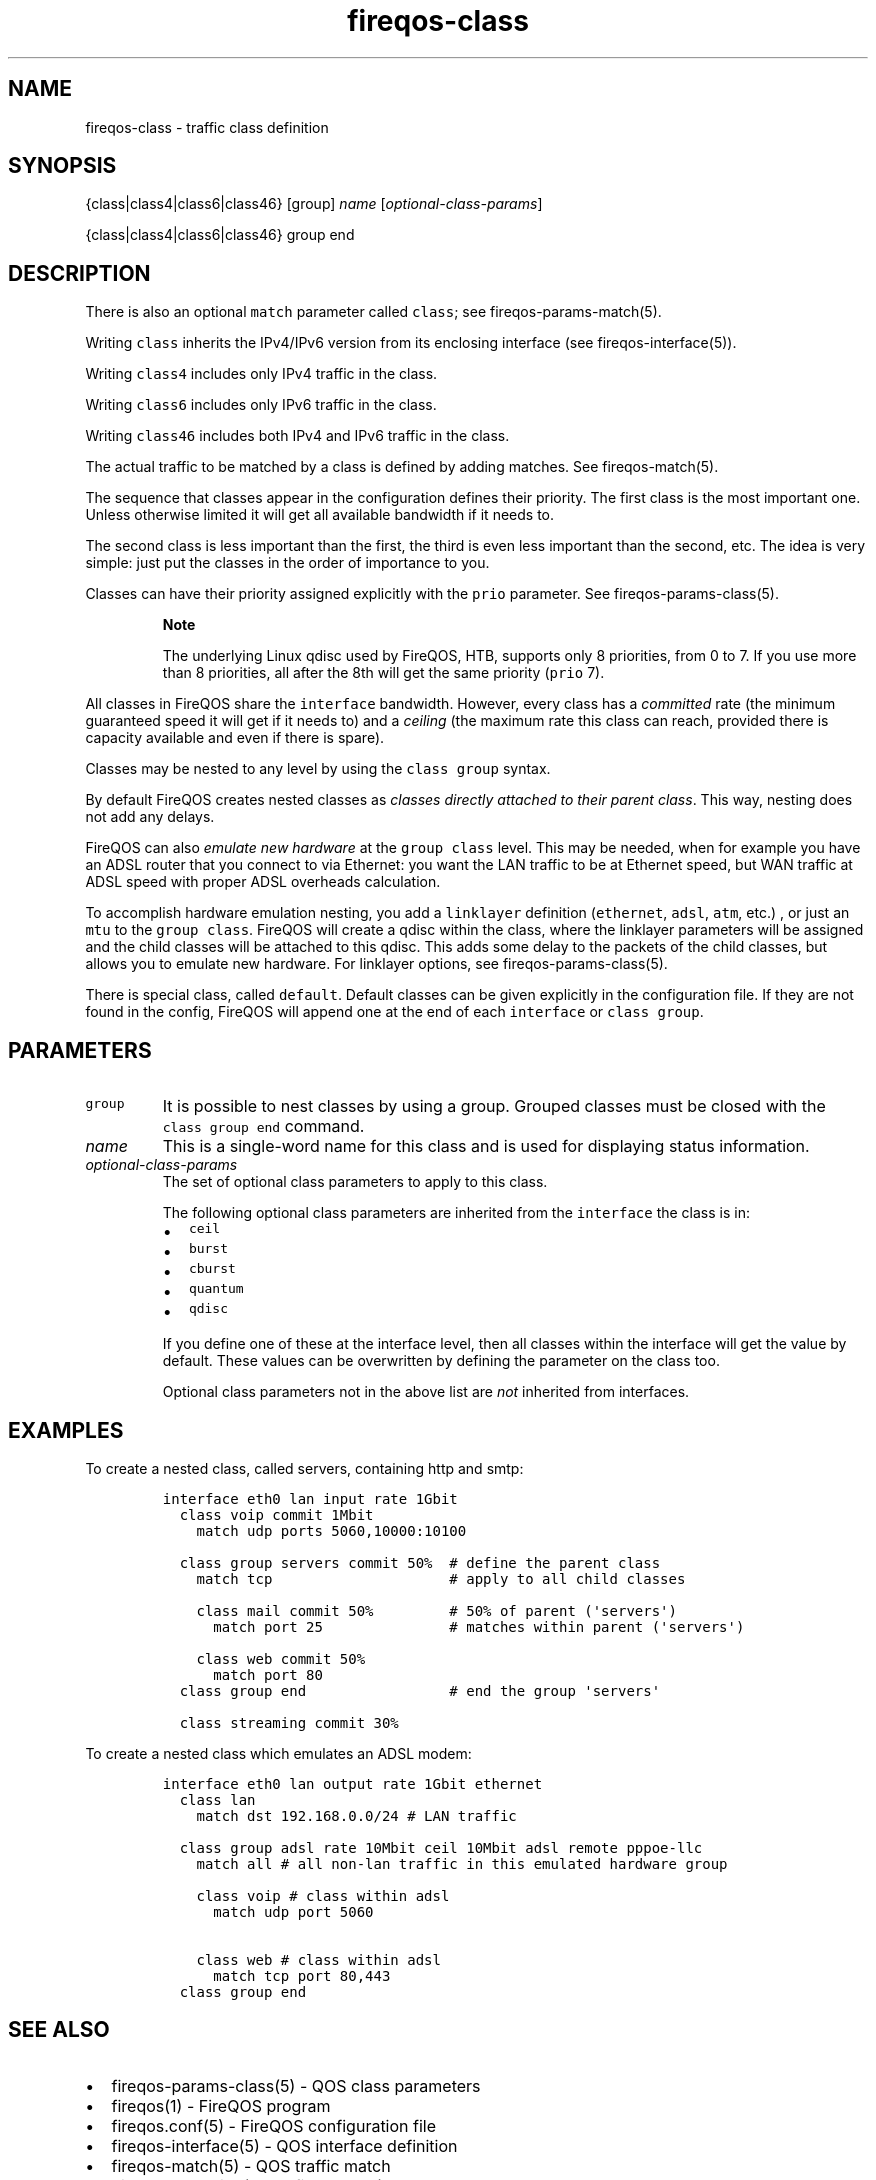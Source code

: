 .TH fireqos-class 5 "Built 19 Oct 2014" "FireQOS Reference" "2.0.0-rc.3"
.nh
.SH NAME
.PP
fireqos-class - traffic class definition
.SH SYNOPSIS
.PP
{class|class4|class6|class46} [group] \f[I]name\f[]
[\f[I]optional-class-params\f[]]
.PP
{class|class4|class6|class46} group end
.SH DESCRIPTION
.PP
There is also an optional \f[C]match\f[] parameter called
\f[C]class\f[]; see fireqos-params-match(5).
.PP
Writing \f[C]class\f[] inherits the IPv4/IPv6 version from its enclosing
interface (see fireqos-interface(5)).
.PP
Writing \f[C]class4\f[] includes only IPv4 traffic in the class.
.PP
Writing \f[C]class6\f[] includes only IPv6 traffic in the class.
.PP
Writing \f[C]class46\f[] includes both IPv4 and IPv6 traffic in the
class.
.PP
The actual traffic to be matched by a class is defined by adding
matches.
See fireqos-match(5).
.PP
The sequence that classes appear in the configuration defines their
priority.
The first class is the most important one.
Unless otherwise limited it will get all available bandwidth if it needs
to.
.PP
The second class is less important than the first, the third is even
less important than the second, etc.
The idea is very simple: just put the classes in the order of importance
to you.
.PP
Classes can have their priority assigned explicitly with the
\f[C]prio\f[] parameter.
See fireqos-params-class(5).
.RS
.PP
\f[B]Note\f[]
.PP
The underlying Linux qdisc used by FireQOS, HTB, supports only 8
priorities, from 0 to 7.
If you use more than 8 priorities, all after the 8th will get the same
priority (\f[C]prio\f[] 7).
.RE
.PP
All classes in FireQOS share the \f[C]interface\f[] bandwidth.
However, every class has a \f[I]committed\f[] rate (the minimum
guaranteed speed it will get if it needs to) and a \f[I]ceiling\f[] (the
maximum rate this class can reach, provided there is capacity available
and even if there is spare).
.PP
Classes may be nested to any level by using the \f[C]class\ group\f[]
syntax.
.PP
By default FireQOS creates nested classes as \f[I]classes directly
attached to their parent class\f[].
This way, nesting does not add any delays.
.PP
FireQOS can also \f[I]emulate new hardware\f[] at the
\f[C]group\ class\f[] level.
This may be needed, when for example you have an ADSL router that you
connect to via Ethernet: you want the LAN traffic to be at Ethernet
speed, but WAN traffic at ADSL speed with proper ADSL overheads
calculation.
.PP
To accomplish hardware emulation nesting, you add a \f[C]linklayer\f[]
definition (\f[C]ethernet\f[], \f[C]adsl\f[], \f[C]atm\f[], etc.)
, or just an \f[C]mtu\f[] to the \f[C]group\ class\f[].
FireQOS will create a qdisc within the class, where the linklayer
parameters will be assigned and the child classes will be attached to
this qdisc.
This adds some delay to the packets of the child classes, but allows you
to emulate new hardware.
For linklayer options, see
fireqos-params-class(5).
.PP
There is special class, called \f[C]default\f[].
Default classes can be given explicitly in the configuration file.
If they are not found in the config, FireQOS will append one at the end
of each \f[C]interface\f[] or \f[C]class\ group\f[].
.SH PARAMETERS
.TP
.B \f[C]group\f[]
It is possible to nest classes by using a group.
Grouped classes must be closed with the \f[C]class\ group\ end\f[]
command.
.RS
.RE
.TP
.B \f[I]name\f[]
This is a single-word name for this class and is used for displaying
status information.
.RS
.RE
.TP
.B \f[I]optional-class-params\f[]
The set of optional class parameters to apply to this class.
.RS
.PP
The following optional class parameters are inherited from the
\f[C]interface\f[] the class is in:
.IP \[bu] 2
\f[C]ceil\f[]
.IP \[bu] 2
\f[C]burst\f[]
.IP \[bu] 2
\f[C]cburst\f[]
.IP \[bu] 2
\f[C]quantum\f[]
.IP \[bu] 2
\f[C]qdisc\f[]
.PP
If you define one of these at the interface level, then all classes
within the interface will get the value by default.
These values can be overwritten by defining the parameter on the class
too.
.PP
Optional class parameters not in the above list are \f[I]not\f[]
inherited from interfaces.
.RE
.SH EXAMPLES
.PP
To create a nested class, called servers, containing http and smtp:
.IP
.nf
\f[C]
interface\ eth0\ lan\ input\ rate\ 1Gbit
\ \ class\ voip\ commit\ 1Mbit
\ \ \ \ match\ udp\ ports\ 5060,10000:10100

\ \ class\ group\ servers\ commit\ 50%\ \ #\ define\ the\ parent\ class
\ \ \ \ match\ tcp\ \ \ \ \ \ \ \ \ \ \ \ \ \ \ \ \ \ \ \ \ #\ apply\ to\ all\ child\ classes

\ \ \ \ class\ mail\ commit\ 50%\ \ \ \ \ \ \ \ \ #\ 50%\ of\ parent\ (\[aq]servers\[aq])
\ \ \ \ \ \ match\ port\ 25\ \ \ \ \ \ \ \ \ \ \ \ \ \ \ #\ matches\ within\ parent\ (\[aq]servers\[aq])

\ \ \ \ class\ web\ commit\ 50%
\ \ \ \ \ \ match\ port\ 80
\ \ class\ group\ end\ \ \ \ \ \ \ \ \ \ \ \ \ \ \ \ \ #\ end\ the\ group\ \[aq]servers\[aq]

\ \ class\ streaming\ commit\ 30%
\f[]
.fi
.PP
To create a nested class which emulates an ADSL modem:
.IP
.nf
\f[C]

interface\ eth0\ lan\ output\ rate\ 1Gbit\ ethernet
\ \ class\ lan
\ \ \ \ match\ dst\ 192.168.0.0/24\ #\ LAN\ traffic

\ \ class\ group\ adsl\ rate\ 10Mbit\ ceil\ 10Mbit\ adsl\ remote\ pppoe-llc
\ \ \ \ match\ all\ #\ all\ non-lan\ traffic\ in\ this\ emulated\ hardware\ group

\ \ \ \ class\ voip\ #\ class\ within\ adsl
\ \ \ \ \ \ match\ udp\ port\ 5060

\ \ \ \ class\ web\ #\ class\ within\ adsl
\ \ \ \ \ \ match\ tcp\ port\ 80,443
\ \ class\ group\ end
\f[]
.fi
.SH SEE ALSO
.IP \[bu] 2
fireqos-params-class(5) - QOS class parameters
.IP \[bu] 2
fireqos(1) - FireQOS program
.IP \[bu] 2
fireqos.conf(5) - FireQOS configuration file
.IP \[bu] 2
fireqos-interface(5) - QOS interface definition
.IP \[bu] 2
fireqos-match(5) - QOS traffic match
.IP \[bu] 2
FireHOL Website (http://firehol.org/)
.IP \[bu] 2
FireHOL Online PDF Manual (http://firehol.org/firehol-manual.pdf)
.IP \[bu] 2
FireHOL Online HTML Manual (http://firehol.org/manual)
.SH AUTHORS
FireHOL Team.
